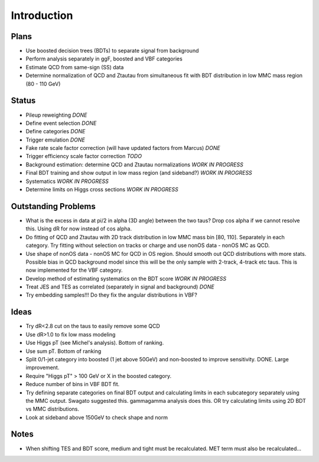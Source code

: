 Introduction
============

Plans
-----

* Use boosted decision trees (BDTs) to separate signal from background
* Perform analysis separately in ggF, boosted and VBF categories
* Estimate QCD from same-sign (SS) data
* Determine normalization of QCD and Ztautau from simultaneous fit with
  BDT distribution in low MMC mass region (80 - 110 GeV)

Status
------

* Pileup reweighting *DONE*
* Define event selection *DONE*
* Define categories *DONE*
* Trigger emulation *DONE*
* Fake rate scale factor correction (will have updated factors from Marcus) *DONE*
* Trigger efficiency scale factor correction *TODO*
* Background estimation: determine QCD and Ztautau normalizations *WORK IN PROGRESS*
* Final BDT training and show output in low mass region (and sideband?) *WORK IN PROGRESS*
* Systematics *WORK IN PROGRESS*
* Determine limits on Higgs cross sections *WORK IN PROGRESS*

Outstanding Problems
--------------------

* What is the excess in data at pi/2 in alpha (3D angle) between the two taus?
  Drop cos alpha if we cannot resolve this.
  Using dR for now instead of cos alpha.
* Do fitting of QCD and Ztautau with 2D track distribution in low MMC mass bin
  [80, 110]. Separately in each category. Try fitting without selection on
  tracks or charge and use nonOS data - nonOS MC as QCD.
* Use shape of nonOS data - nonOS MC for QCD in OS region. Should smooth out
  QCD distributions with more stats. Possible bias in QCD background model since
  this will be the only sample with 2-track, 4-track etc taus.
  This is now implemented for the VBF category.
* Develop method of estimating systematics on the BDT score *WORK IN PROGRESS*
* Treat JES and TES as correlated (separately in signal and background) *DONE*
* Try embedding samples!!! Do they fix the angular distributions in VBF?

Ideas
-----

* Try dR<2.8 cut on the taus to easily remove some QCD
* Use dR>1.0 to fix low mass modeling
* Use Higgs pT (see Michel's analysis). Bottom of ranking.
* Use sum pT. Bottom of ranking
* Split 0/1-jet category into boosted (1 jet above 50GeV) and non-boosted to
  improve sensitivity. DONE. Large improvement.
* Require "Higgs pT" > 100 GeV or X in the boosted category.
* Reduce number of bins in VBF BDT fit.
* Try defining separate categories on final BDT output and calculating limits in
  each subcategory separately using the MMC output.
  Swagato suggested this. gammagamma analysis does this.
  OR try calculating limits using 2D BDT vs MMC distributions.
* Look at sideband above 150GeV to check shape and norm


Notes
-----

* When shifting TES and BDT score, medium and tight must be recalculated.
  MET term must also be recalculated...
